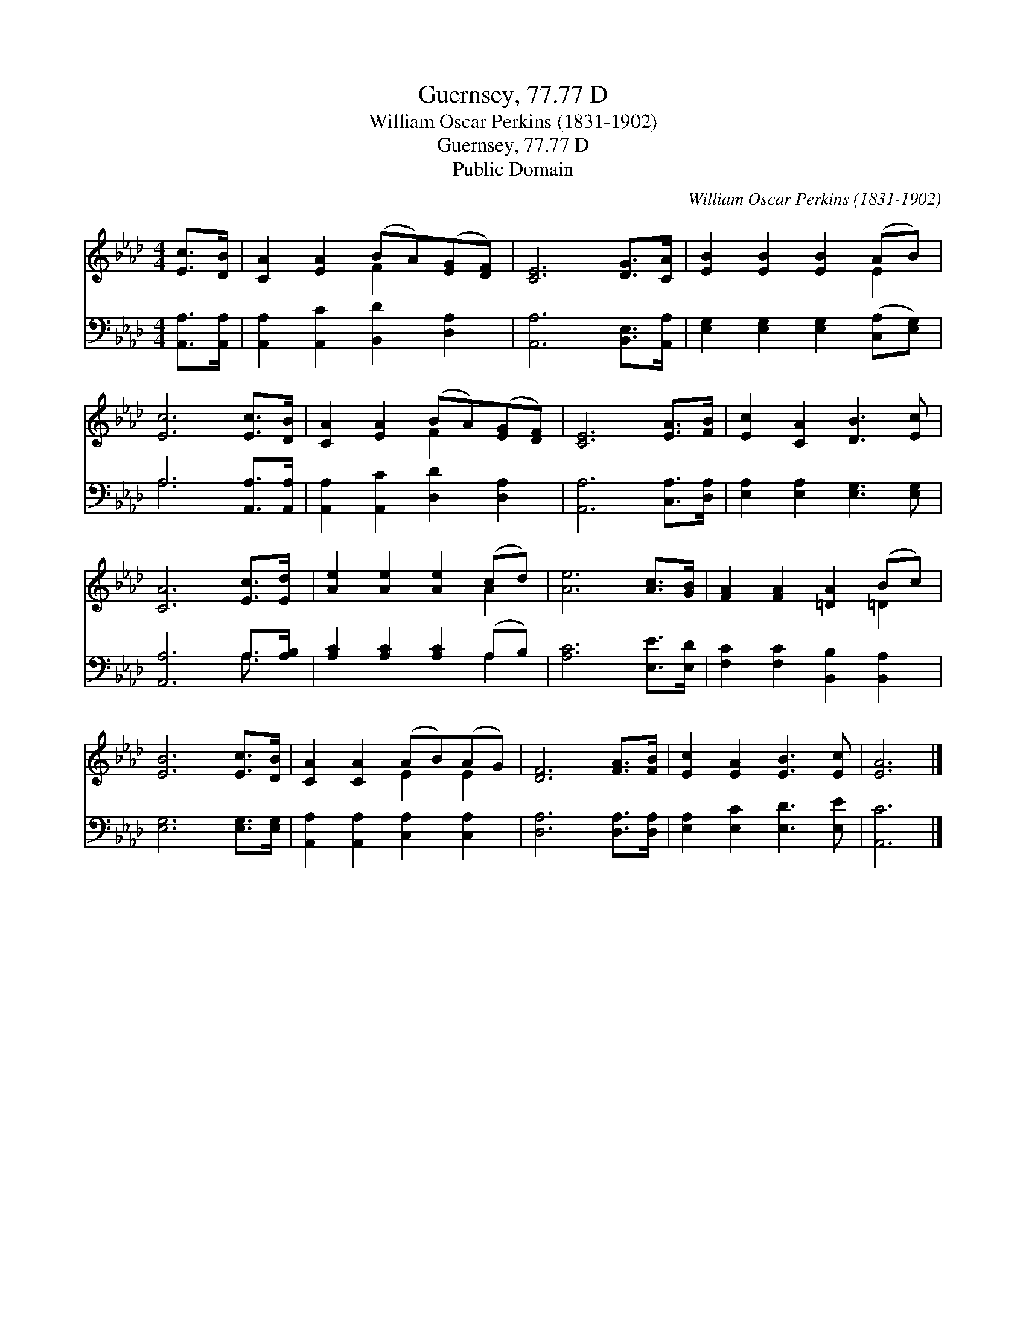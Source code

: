 X:1
T:Guernsey, 77.77 D
T:William Oscar Perkins (1831-1902)
T:Guernsey, 77.77 D
T:Public Domain
C:William Oscar Perkins (1831-1902)
Z:Public Domain
%%score ( 1 2 ) ( 3 4 )
L:1/8
M:4/4
K:Ab
V:1 treble 
V:2 treble 
V:3 bass 
V:4 bass 
V:1
 [Ec]>[DB] | [CA]2 [EA]2 (BA)([EG][DF]) | [CE]6 [DG]>[CA] | [EB]2 [EB]2 [EB]2 (AB) | %4
 [Ec]6 [Ec]>[DB] | [CA]2 [EA]2 (BA)([EG][DF]) | [CE]6 [EA]>[FB] | [Ec]2 [CA]2 [DB]3 [Ec] | %8
 [CA]6 [Ec]>[Ed] | [Ae]2 [Ae]2 [Ae]2 (cd) | [Ae]6 [Ac]>[GB] | [FA]2 [FA]2 [=DA]2 (Bc) | %12
 [EB]6 [Ec]>[DB] | [CA]2 [CA]2 (AB)(AG) | [DF]6 [FA]>[FB] | [Ec]2 [EA]2 [EB]3 [Ec] | [EA]6 |] %17
V:2
 x2 | x4 F2 x2 | x8 | x6 E2 | x8 | x4 F2 x2 | x8 | x8 | x8 | x6 A2 | x8 | x6 =D2 | x8 | x4 E2 E2 | %14
 x8 | x8 | x6 |] %17
V:3
 [A,,A,]>[A,,A,] | [A,,A,]2 [A,,C]2 [B,,D]2 [D,A,]2 | [A,,A,]6 [B,,E,]>[A,,A,] | %3
 [E,G,]2 [E,G,]2 [E,G,]2 ([C,A,][E,G,]) | A,6 [A,,A,]>[A,,A,] | [A,,A,]2 [A,,C]2 [D,D]2 [D,A,]2 | %6
 [A,,A,]6 [C,A,]>[D,A,] | [E,A,]2 [E,A,]2 [E,G,]3 [E,G,] | [A,,A,]6 A,>[A,B,] | %9
 [A,C]2 [A,C]2 [A,C]2 (A,B,) | [A,C]6 [E,E]>[E,D] | [F,C]2 [F,C]2 [B,,B,]2 [B,,A,]2 | %12
 [E,G,]6 [E,G,]>[E,G,] | [A,,A,]2 [A,,A,]2 [C,A,]2 [C,A,]2 | [D,A,]6 [D,A,]>[D,A,] | %15
 [E,A,]2 [E,C]2 [E,D]3 [E,E] | [A,,C]6 |] %17
V:4
 x2 | x8 | x8 | x8 | A,6 x2 | x8 | x8 | x8 | x6 A,3/2 x/ | x6 A,2 | x8 | x8 | x8 | x8 | x8 | x8 | %16
 x6 |] %17

